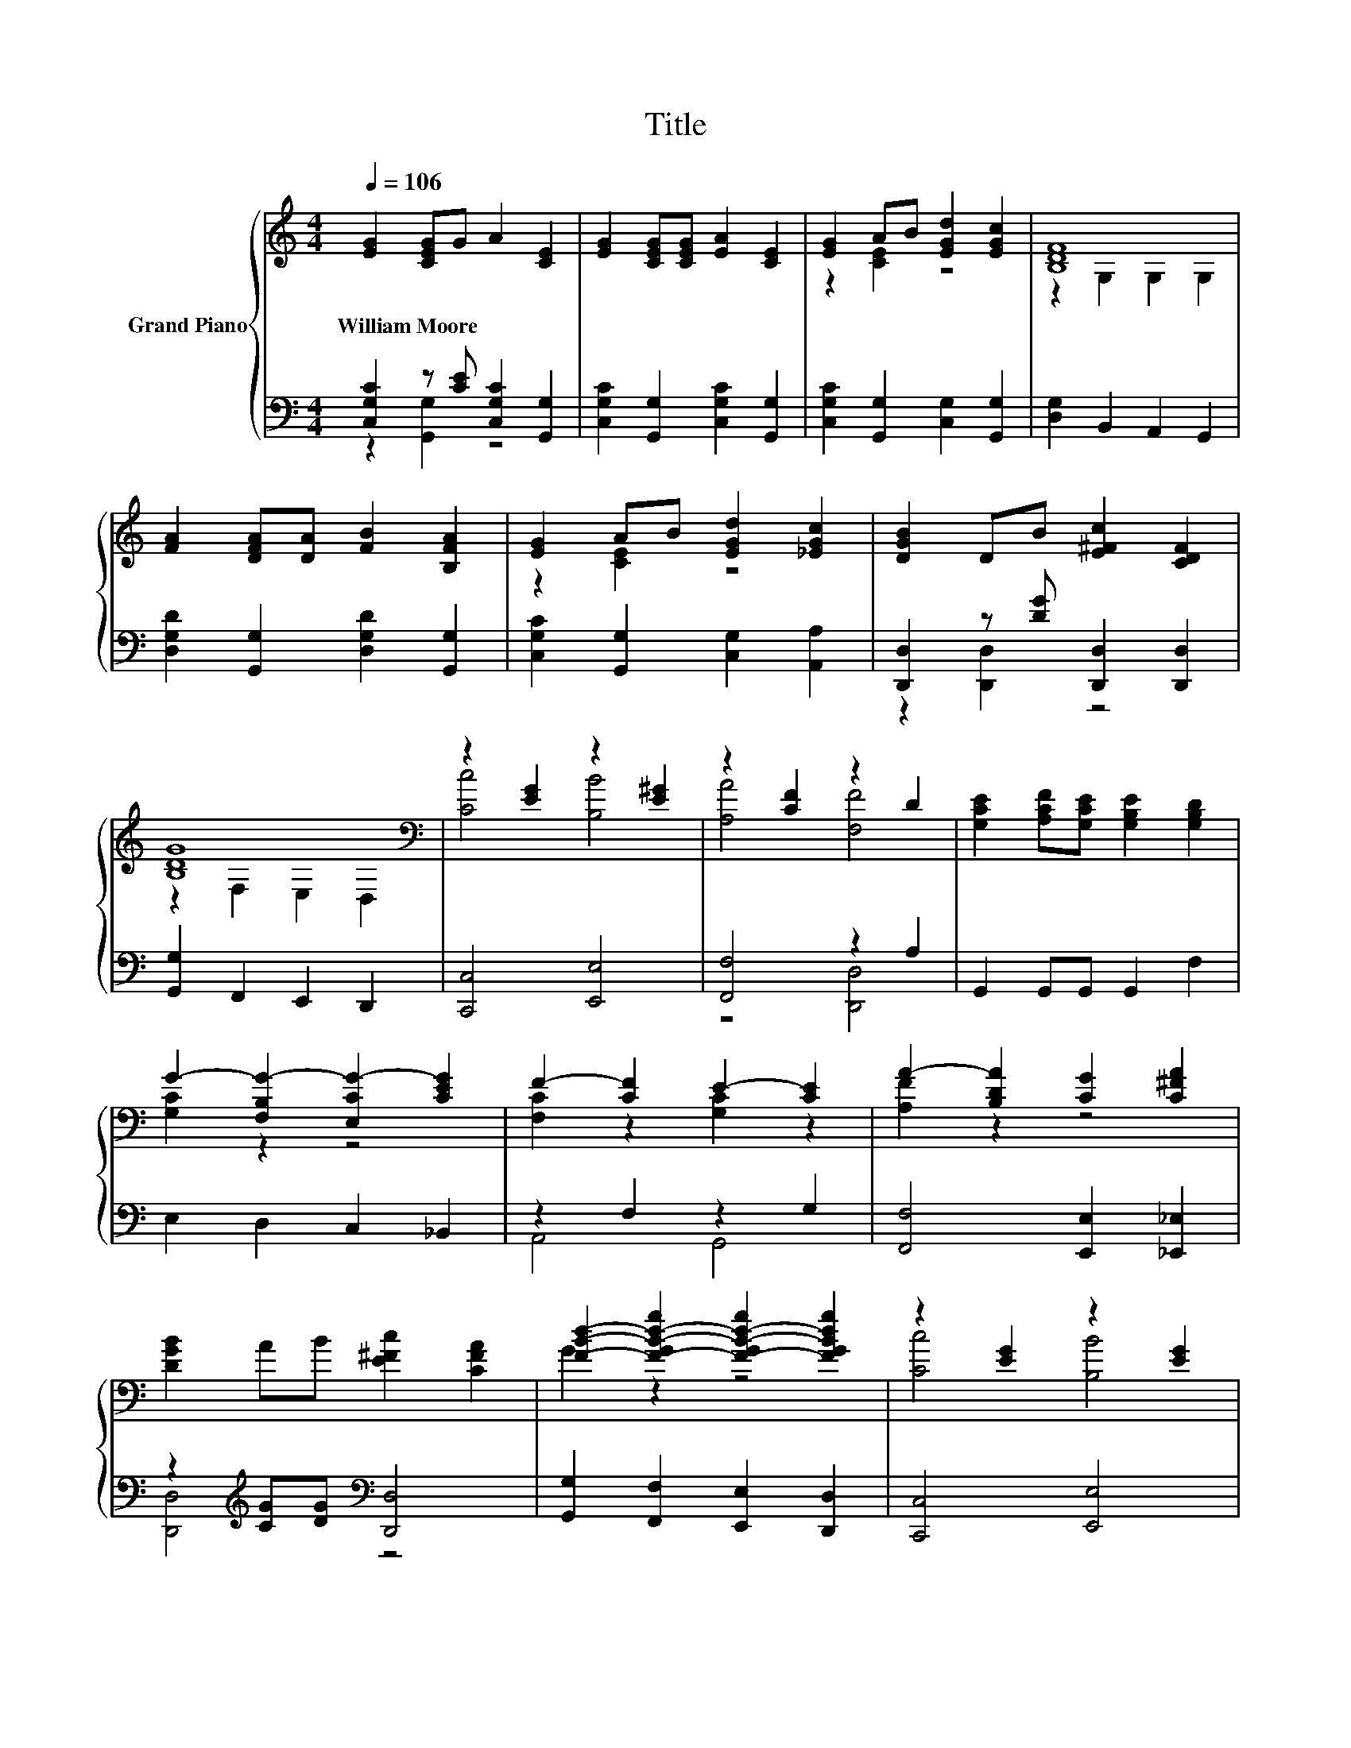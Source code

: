 X:1
T:Title
%%score { ( 1 4 ) | ( 2 3 ) }
L:1/8
Q:1/4=106
M:4/4
K:C
V:1 treble nm="Grand Piano"
V:4 treble 
V:2 bass 
V:3 bass 
V:1
 [EG]2 [CEG]G A2 [CE]2 | [EG]2 [CEG][CEG] [EA]2 [CE]2 | [EG]2 AB [EGd]2 [EGc]2 | [B,DF]8 | %4
w: William~Moore * * * *||||
 [FA]2 [DFA][DA] [FB]2 [B,FA]2 | [EG]2 AB [EGd]2 [_EGc]2 | [DGB]2 DB [E^Fc]2 [CDF]2 | %7
w: |||
 [B,DG]8[K:bass] | z2 [EG]2 z2 [E^G]2 | z2 [CF]2 z2 D2 | [G,CE]2 [A,CF][G,CE] [G,B,E]2 [G,B,D]2 | %11
w: ||||
 G2- [F,B,G-]2 [E,CG-]2 [CEG]2 | F2- [CF]2 E2- [CE]2 | A2- [B,DA]2 [CG]2 [C^FA]2 | %14
w: |||
 [DGB]2 AB [E^Fc]2 [CFA]2 | [FBd]2- [F-GB-d-g]2 [F-GB-d-g]2 [FGBdg]2 | z2 [EG]2 z2 [EG]2 | %17
w: |||
 z2 [CF]2 z2 D2 | [G,CE]2 [A,CF][G,CE] [G,B,E]2 [G,B,D]2 | G4 ^G4 | A4 E4 | %21
w: ||||
 [A,DF]2 [A,^CG]2 [A,DA]2 [DFd]2 | c2- [DFc]2 B2- [DFGB]2 | [CEGc]6 z2 |] %24
w: |||
V:2
 [C,G,C]2 z [CE] [C,G,C]2 [G,,G,]2 | [C,G,C]2 [G,,G,]2 [C,G,C]2 [G,,G,]2 | %2
 [C,G,C]2 [G,,G,]2 [C,G,]2 [G,,G,]2 | [D,G,]2 B,,2 A,,2 G,,2 | %4
 [D,G,D]2 [G,,G,]2 [D,G,D]2 [G,,G,]2 | [C,G,C]2 [G,,G,]2 [C,G,]2 [A,,A,]2 | %6
 [D,,D,]2 z [DG] [D,,D,]2 [D,,D,]2 | [G,,G,]2 F,,2 E,,2 D,,2 | [C,,C,]4 [E,,E,]4 | %9
 [F,,F,]4 z2 A,2 | G,,2 G,,G,, G,,2 F,2 | E,2 D,2 C,2 _B,,2 | z2 F,2 z2 G,2 | %13
 [F,,F,]4 [E,,E,]2 [_E,,_E,]2 | z2[K:treble] [CG][DG][K:bass] [D,,D,]4 | %15
 [G,,G,]2 [F,,F,]2 [E,,E,]2 [D,,D,]2 | [C,,C,]4 [E,,E,]4 | [F,,F,]4 z2 A,2 | G,,2 G,,G,, G,,2 F,2 | %19
 E,2 E,2 D,2 D,2 | z2 A,2 z2 A,2 | [D,,D,]2 [E,,E,]2 [F,,F,]2 [D,,D,]2 | %22
 [A,,A,]2 [^G,,^G,]2 [=G,,=G,]2 [G,,,G,,]2 | [C,,C,]2 G,,E,, C,,2 z2 |] %24
V:3
 z2 [G,,G,]2 z4 | x8 | x8 | x8 | x8 | x8 | z2 [D,,D,]2 z4 | x8 | x8 | z4 [D,,D,]4 | x8 | x8 | %12
 A,,4 G,,4 | x8 | [D,,D,]4[K:treble][K:bass] z4 | x8 | x8 | z4 [D,,D,]4 | x8 | x8 | ^C,4 A,,4 | %21
 x8 | x8 | x8 |] %24
V:4
 x8 | x8 | z2 [CE]2 z4 | z2 G,2 G,2 G,2 | x8 | z2 [CE]2 z4 | x8 | z2[K:bass] F,2 E,2 D,2 | %8
 [Cc]4 [B,B]4 | [A,A]4 [F,F]4 | x8 | [G,C]2 z2 z4 | [F,C]2 z2 [G,C]2 z2 | [A,F]2 z2 z4 | x8 | %15
 G2 z2 z4 | [Cc]4 [B,B]4 | [A,A]4 [F,F]4 | x8 | [G,C]2 [G,C]2 [B,E]2 [B,E]2 | %20
 [A,E]2 E2 [A,^C]2 C2 | x8 | [DF]2 z2 [DF]2 z2 | x8 |] %24

